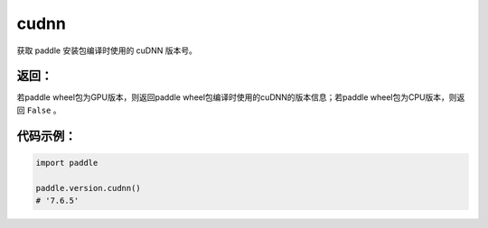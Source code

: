 .. _cn_api_paddle_version_cudnn:

cudnn
-------------------------------

.. py:function:: paddle.version.cudnn()

获取 paddle 安装包编译时使用的 cuDNN 版本号。


返回：
:::::::::
若paddle wheel包为GPU版本，则返回paddle wheel包编译时使用的cuDNN的版本信息；若paddle wheel包为CPU版本，则返回 ``False`` 。

代码示例：
::::::::::

.. code-block:: python

    import paddle

    paddle.version.cudnn()
    # '7.6.5'

